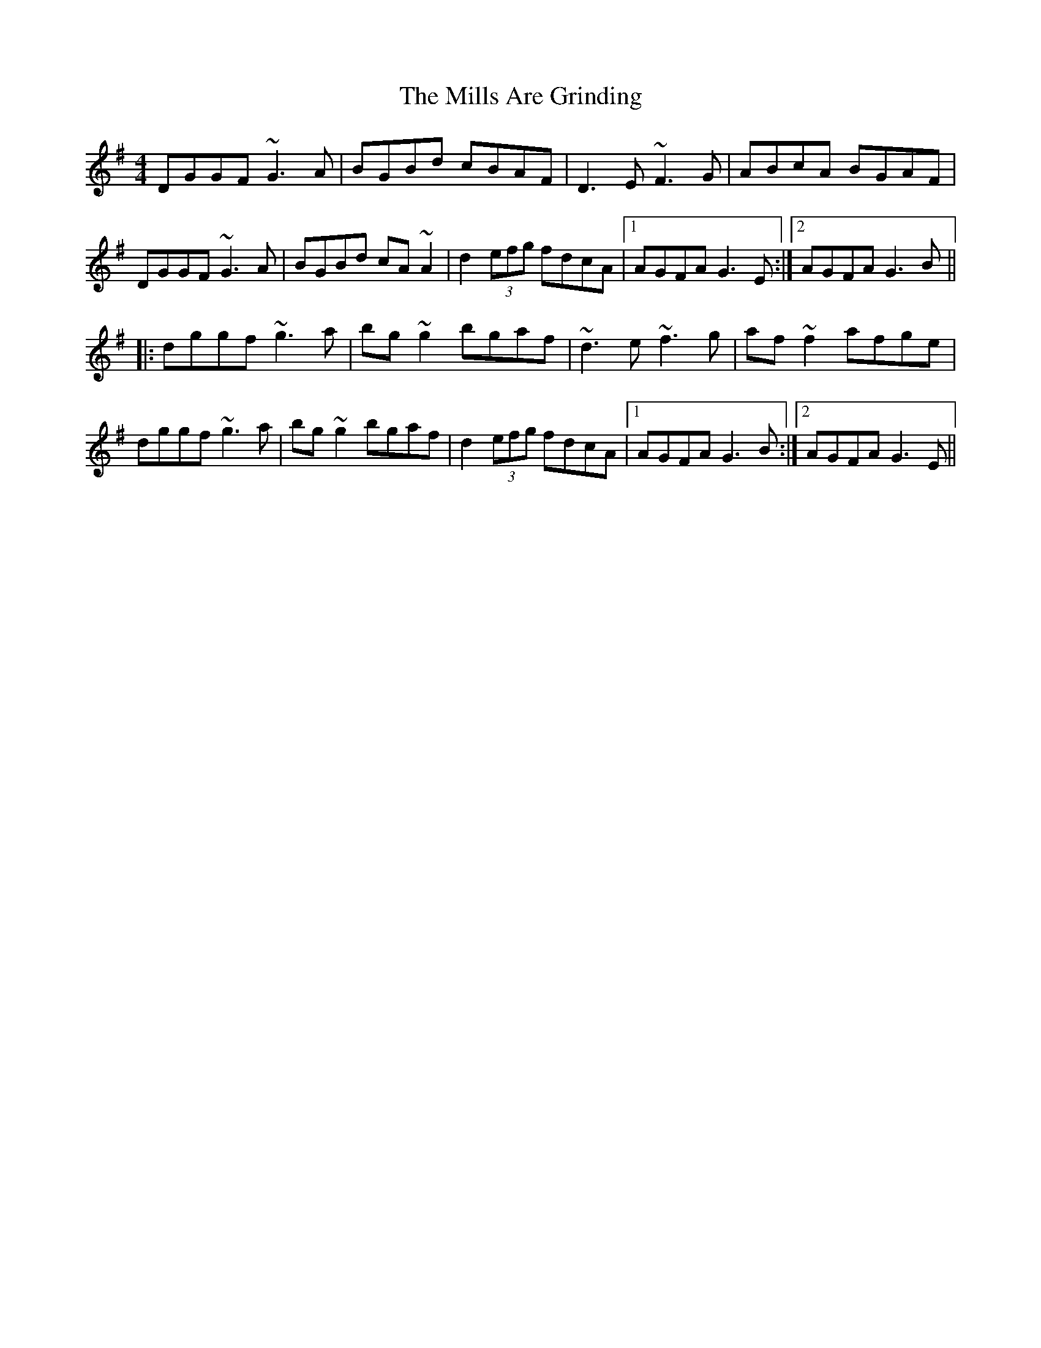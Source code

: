 X: 26820
T: Mills Are Grinding, The
R: reel
M: 4/4
K: Gmajor
DGGF ~G3A|BGBd cBAF|D3E ~F3G|ABcA BGAF|
DGGF ~G3A|BGBd cA~A2|d2 (3efg fdcA|1 AGFA G3E:|2 AGFA G3B||
|:dggf ~g3a|bg~g2 bgaf|~d3e ~f3g|af~f2 afge|
dggf ~g3a|bg~g2 bgaf|d2 (3efg fdcA|1 AGFA G3B:|2 AGFA G3E||

